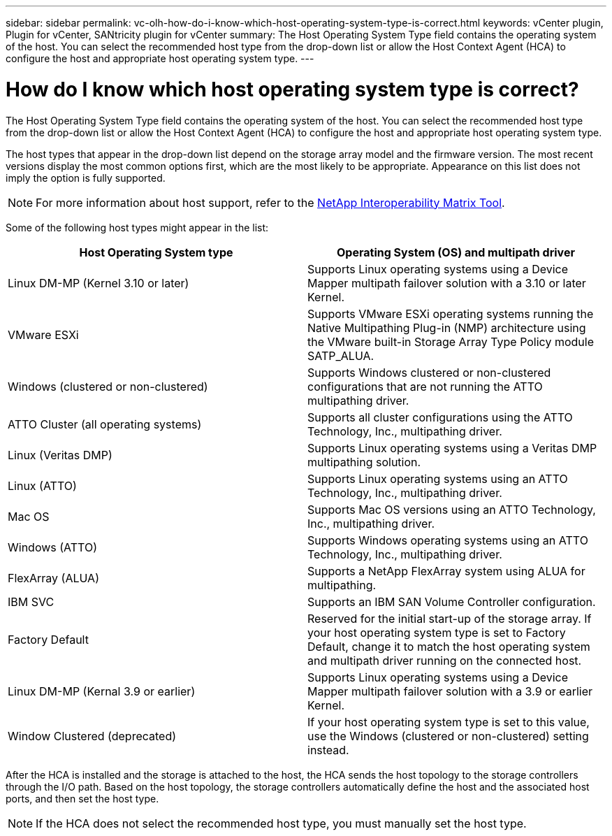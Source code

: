 ---
sidebar: sidebar
permalink: vc-olh-how-do-i-know-which-host-operating-system-type-is-correct.html
keywords: vCenter plugin, Plugin for vCenter, SANtricity plugin for vCenter
summary: The Host Operating System Type field contains the operating system of the host. You can select the recommended host type from the drop-down list or allow the Host Context Agent (HCA) to configure the host and appropriate host operating system type.
---

= How do I know which host operating system type is correct?
:hardbreaks:
:nofooter:
:icons: font
:linkattrs:
:imagesdir: ./media/

[.lead]
The Host Operating System Type field contains the operating system of the host. You can select the recommended host type from the drop-down list or allow the Host Context Agent (HCA) to configure the host and appropriate host operating system type.

The host types that appear in the drop-down list depend on the storage array model and the firmware version. The most recent versions display the most common options first, which are the most likely to be appropriate. Appearance on this list does not imply the option is fully supported.

[NOTE]
For more information about host support, refer to the http://mysupport.netapp.com/matrix[NetApp Interoperability Matrix Tool^].

Some of the following host types might appear in the list:

|===
|Host Operating System type |Operating System (OS) and multipath driver

|Linux DM-MP (Kernel 3.10 or later)
|Supports Linux operating systems using a Device Mapper multipath failover solution with a 3.10 or later Kernel.
|VMware ESXi
|Supports VMware ESXi operating systems running the Native Multipathing Plug-in (NMP) architecture using the VMware built-in Storage Array Type Policy module SATP_ALUA.
|Windows (clustered or non-clustered)
|Supports Windows clustered or non-clustered configurations that are not running the ATTO multipathing driver.
|ATTO Cluster (all operating systems)
|Supports all cluster configurations using the ATTO Technology, Inc., multipathing driver.
|Linux (Veritas DMP)
|Supports Linux operating systems using a Veritas DMP multipathing solution.
|Linux (ATTO)
|Supports Linux operating systems using an ATTO Technology, Inc., multipathing driver.
|Mac OS
|Supports Mac OS versions using an ATTO Technology, Inc., multipathing driver.
|Windows (ATTO)
|Supports Windows operating systems using an ATTO Technology, Inc., multipathing driver.
|FlexArray (ALUA)
|Supports a NetApp FlexArray system using ALUA for multipathing.
|IBM SVC
|Supports an IBM SAN Volume Controller configuration.
|Factory Default
|Reserved for the initial start-up of the storage array. If your host operating system type is set to Factory Default, change it to match the host operating system and multipath driver running on the connected host.
|Linux DM-MP (Kernal 3.9 or earlier)
|Supports Linux operating systems using a Device Mapper multipath failover solution with a 3.9 or earlier Kernel.
|Window Clustered (deprecated)
|If your host operating system type is set to this value, use the Windows (clustered or non-clustered) setting instead.
|===

After the HCA is installed and the storage is attached to the host, the HCA sends the host topology to the storage controllers through the I/O path. Based on the host topology, the storage controllers automatically define the host and the associated host ports, and then set the host type.

[NOTE]
If the HCA does not select the recommended host type, you must manually set the host type.
